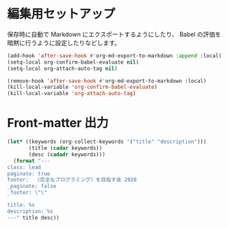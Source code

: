 * 編集用セットアップ
:PROPERTIES:
:header-args:emacs-lisp: :eval no-export
:END:

保存時に自動で Markdown にエクスポートするようにしたり、
Babel の評価を暗黙に行うように設定したりなどします。

#+name: setup
#+begin_src emacs-lisp :results silent
(add-hook 'after-save-hook #'org-md-export-to-markdown :append :local)
(setq-local org-confirm-babel-evaluate nil)
(setq-local org-attach-auto-tag nil)
#+end_src

#+name: teardown
#+begin_src emacs-lisp :results silent
(remove-hook 'after-save-hook #'org-md-export-to-markdown :local)
(kill-local-variable 'org-confirm-babel-evaluate)
(kill-local-variable 'org-attach-auto-tag)
#+end_src

* Front-matter 出力
:PROPERTIES:
:header-args:emacs-lisp: :eval ""
:END:

#+name: front-matter
#+begin_src emacs-lisp :wrap export md
(let* ((keywords (org-collect-keywords '("title" "description")))
       (title (cadar keywords))
       (desc (cadadr keywords)))
  (format "---
class: lead
paginate: true
footer:  〈完全なプログラミング〉を目指す会 2020
_paginate: false
_footer: \"\"

title: %s
description: %s
---" title desc))
#+end_src
